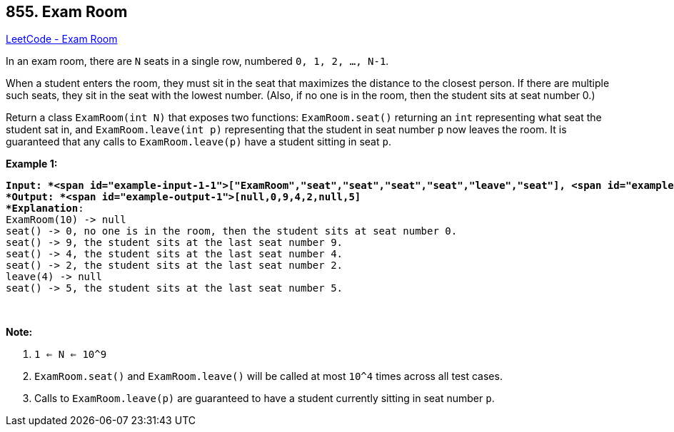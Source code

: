== 855. Exam Room

https://leetcode.com/problems/exam-room/[LeetCode - Exam Room]

In an exam room, there are `N` seats in a single row, numbered `0, 1, 2, ..., N-1`.

When a student enters the room, they must sit in the seat that maximizes the distance to the closest person.  If there are multiple such seats, they sit in the seat with the lowest number.  (Also, if no one is in the room, then the student sits at seat number 0.)

Return a class `ExamRoom(int N)` that exposes two functions: `ExamRoom.seat()` returning an `int` representing what seat the student sat in, and `ExamRoom.leave(int p)` representing that the student in seat number `p` now leaves the room.  It is guaranteed that any calls to `ExamRoom.leave(p)` have a student sitting in seat `p`.

 

*Example 1:*

[subs="verbatim,quotes"]
----
*Input: *<span id="example-input-1-1">["ExamRoom","seat","seat","seat","seat","leave","seat"], <span id="example-input-1-2">[[10],[],[],[],[],[4],[]]
*Output: *<span id="example-output-1">[null,0,9,4,2,null,5]
*Explanation*:
ExamRoom(10) -> null
seat() -> 0, no one is in the room, then the student sits at seat number 0.
seat() -> 9, the student sits at the last seat number 9.
seat() -> 4, the student sits at the last seat number 4.
seat() -> 2, the student sits at the last seat number 2.
leave(4) -> null
seat() -> 5, the student sits at the last seat number 5.
----

​​​​​​​

*Note:*


. `1 <= N <= 10^9`
. `ExamRoom.seat()` and `ExamRoom.leave()` will be called at most `10^4` times across all test cases.
. Calls to `ExamRoom.leave(p)` are guaranteed to have a student currently sitting in seat number `p`.


